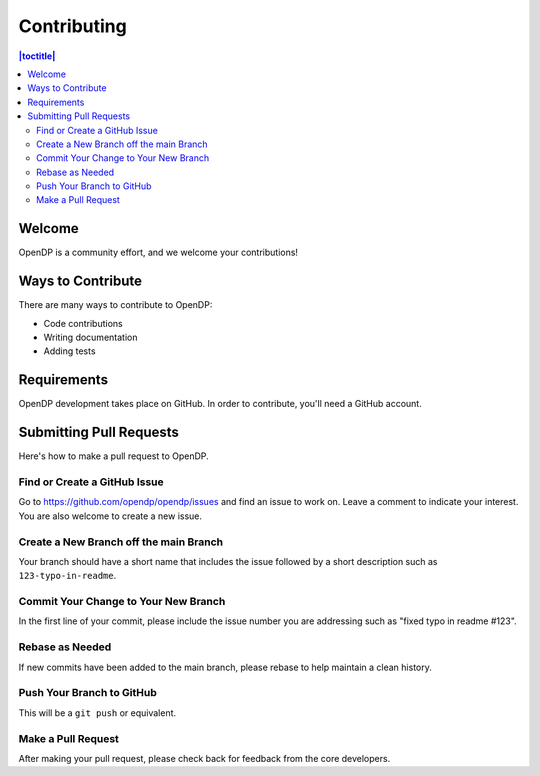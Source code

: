 Contributing
************

.. contents:: |toctitle|
    :local:

Welcome
=======

OpenDP is a community effort, and we welcome your contributions!

Ways to Contribute
==================

There are many ways to contribute to OpenDP:

* Code contributions
* Writing documentation
* Adding tests

Requirements
============

OpenDP development takes place on GitHub. In order to contribute, you'll need a GitHub account.

Submitting Pull Requests
========================

Here's how to make a pull request to OpenDP.

Find or Create a GitHub Issue
-----------------------------

Go to https://github.com/opendp/opendp/issues and find an issue to work on. Leave a comment to indicate your interest. You are also welcome to create a new issue.

Create a New Branch off the main Branch
---------------------------------------

Your branch should have a short name that includes the issue followed by a short description such as ``123-typo-in-readme``.

Commit Your Change to Your New Branch
-------------------------------------

In the first line of your commit, please include the issue number you are addressing such as "fixed typo in readme #123".

Rebase as Needed
----------------

If new commits have been added to the main branch, please rebase to help maintain a clean history.

Push Your Branch to GitHub
--------------------------

This will be a ``git push`` or equivalent.

Make a Pull Request
-------------------

After making your pull request, please check back for feedback from the core developers.
